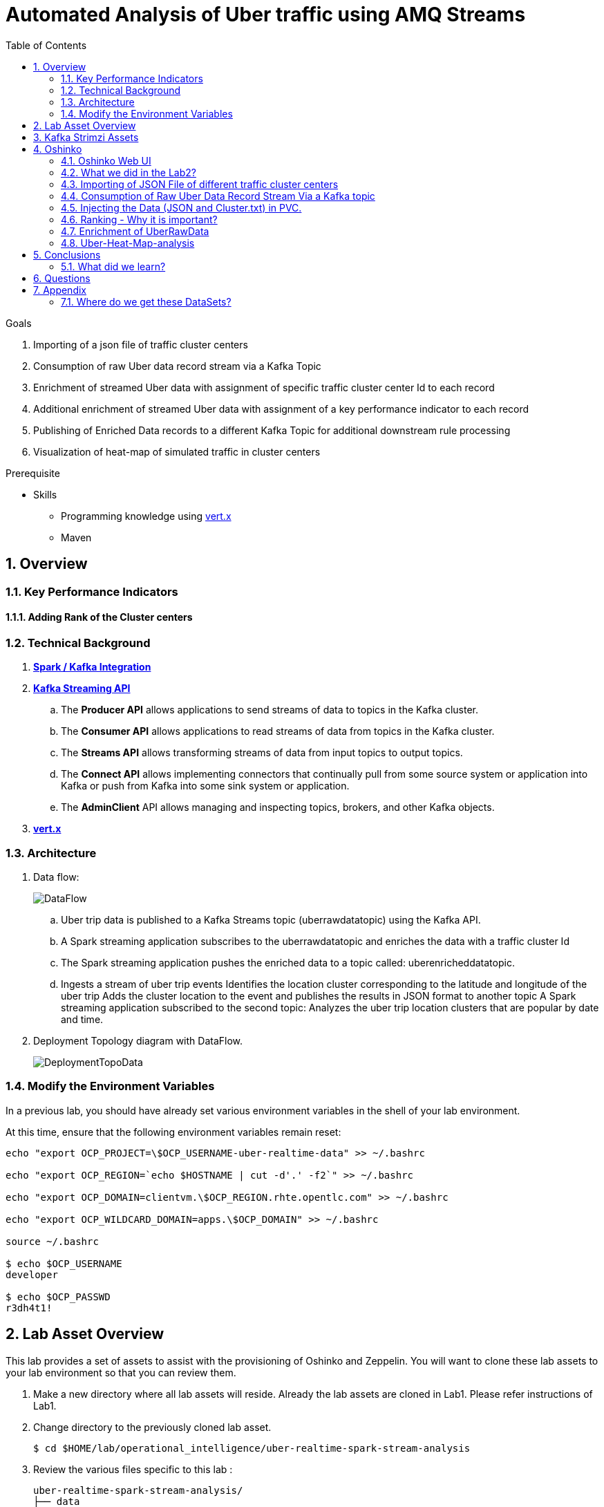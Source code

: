:noaudio:
:scrollbar:
:data-uri:
:toc2:
:linkattrs:

= Automated Analysis of Uber traffic using AMQ Streams

.Goals
. Importing of a json file of traffic cluster centers
. Consumption of raw Uber data record stream via a Kafka Topic
. Enrichment of streamed Uber data with assignment of specific traffic cluster center Id to each record
. Additional enrichment of streamed Uber data with assignment of a key performance indicator to each record
. Publishing of Enriched Data records to a different Kafka Topic for additional downstream rule processing
. Visualization of heat-map of simulated traffic in cluster centers


.Prerequisite
* Skills
** Programming knowledge using link:https://vertx.io/[vert.x]
** Maven

:numbered:

== Overview

=== Key Performance Indicators

==== Adding Rank of the Cluster centers


=== Technical Background

. *link:https://spark.apache.org/docs/2.2.0/streaming-kafka-0-8-integration.html[Spark / Kafka Integration]*

. *link:https://kafka.apache.org/documentation/#api[Kafka Streaming API]*

.. The *Producer API* allows applications to send streams of data to topics in the Kafka cluster.
.. The *Consumer API* allows applications to read streams of data from topics in the Kafka cluster.
.. The *Streams API* allows transforming streams of data from input topics to output topics.
.. The *Connect API* allows implementing connectors that continually pull from some source system or application into Kafka or push from Kafka into some sink system or application.
.. The *AdminClient* API allows managing and inspecting topics, brokers, and other Kafka objects.

. *link:https://vertx.io/[vert.x]*


=== Architecture
. Data flow:
+
image::images/DataFlowDiagram.png[DataFlow]

.. Uber trip data is published to a Kafka Streams topic (uberrawdatatopic) using the Kafka API.
.. A Spark streaming application subscribes to the uberrawdatatopic and enriches the data with a traffic cluster Id
.. The Spark streaming application pushes the enriched data to a topic called: uberenricheddatatopic.
.. Ingests a stream of uber trip events Identifies the location cluster corresponding to the latitude and longitude of the uber trip Adds the cluster location to the event and publishes the results in JSON format to another topic A Spark streaming application subscribed to the second topic: Analyzes the uber trip location clusters that are popular by date and time.


. Deployment Topology diagram with DataFlow.
+
image::images/DeploymentTopologyLab3Data.png[DeploymentTopoData]

=== Modify the Environment Variables
In a previous lab, you should have already set various environment variables in the shell of your lab environment.

At this time, ensure that the following environment variables remain reset:

-----
echo "export OCP_PROJECT=\$OCP_USERNAME-uber-realtime-data" >> ~/.bashrc

echo "export OCP_REGION=`echo $HOSTNAME | cut -d'.' -f2`" >> ~/.bashrc

echo "export OCP_DOMAIN=clientvm.\$OCP_REGION.rhte.opentlc.com" >> ~/.bashrc

echo "export OCP_WILDCARD_DOMAIN=apps.\$OCP_DOMAIN" >> ~/.bashrc

source ~/.bashrc

$ echo $OCP_USERNAME
developer

$ echo $OCP_PASSWD
r3dh4t1!
-----

== Lab Asset Overview

This lab provides a set of assets to assist with the provisioning of Oshinko and Zeppelin.
You will want to clone these lab assets to your lab environment so that you can review them.

. Make a new directory where all lab assets will reside.
  Already the lab assets are cloned in Lab1. Please refer instructions of Lab1.
. Change directory to the previously cloned lab asset.
+
-----
$ cd $HOME/lab/operational_intelligence/uber-realtime-spark-stream-analysis

-----

. Review the various files specific to this lab :
+
-----
uber-realtime-spark-stream-analysis/
├── data
│   ├── cluster.txt
│   └── uber.csv
├ 
├── pom.xml
├── ReadMe.adoc
└── src
    └── main
        ├── java
        │   └── com
        │       └── streamskafka
        │           └── uber
        │               ├── MsgConsumer.java
        │               └── MsgProducer.java
        └── scala
            └── com
                ├── sparkkafka
                   └── uber
                       ├── UberEnrinchmentDataConsumer.Scala
                       |-- UberRawDataConsumer.Scala
                       |-- UberRawDataProducer.Scala

                |--redhat
                     |--gpte
                         |--UberData
                              |-- ClusterUber.scala

-----


. Several key assets to review are as follows:

.. *pom.xml*
+
Notice that community Apache Spark and community Scala packages are being utilized.
At this time, Red Hat does not intend to provide supported versions of these packages.

.. *Large Datasets of Uber Data*

... Available in the lab assets at:  `uber-data-analysis/src/main/resources/data/uber.csv`
... It is the raw data from the UberData for NLC which describes the Latitude, Longitude, timestamp and BaseId

.. *UberEnrinchmentDataConsumer.scala*

  ... Consumes the Uber.csv file which is a near-real-time-uber-data and send its to the UberTopic which has already been created in Lab1.
  ... Produces the Enriched UberData with KMeans clusterId which is send to the spark streaming which helps for accurate predictions.
 .. How Integration happening with Spark ?
 ... In Lab1 we create a topic called UberTopic which consumes the Uber.csv file and pushed into the spark-streaming. Please refer the deployment Topology diagram with Uber.csv file.


== Kafka Strimzi Assets
.. Apache Kafka is provided by Strimzi.
.. To experiment with the latest Strimzi version please refer to the official documentation.

----
$ oc create -f https://raw.githubusercontent.com/Pkrish15/operational_intelligence/master/templates/openshift-kafka-strimzi-template.yaml

template "strimzi" created
----
.. Create a new-app Strimzi using the following Command

----
$ oc new-app Strimzi

--> Deploying template "developer-uber-realtime-data/strimzi" to project developer-uber-realtime-data

     Apache Kafka (Ephemeral storage)
     ---------
     This template installes Apache Zookeeper and Apache Kafka clusters. For more information about using this template see https://github.com/strimzi/strimzi

     WARNING: Any data stored will be lost upon pod destruction. Only use this template for testing."

     Use 'kafka:9092' as bootstrap server in your application

     * With parameters:
        * Number of Zookeper cluster nodes (odd number of nodes is recomended)=1
        * Number of Kafka cluster nodes=3
        * Repository Name=strimzi
        * Kafka image Name=kafka-statefulsets
        * Kafka image tag=0.1.0
        * Zookeeper image Name=zookeeper
        * Zookeeper image tag=0.1.0
        * Zookeeper healthcheck initial delay=15
        * Zookeeper healthcheck timeout=5
        * Kafka healthcheck initial delay=15
        * Kafka healthcheck timeout=5
        * Default replication factor=1
        * Offsets replication factor=3
        * Transaction state replication factor=3
        * Kafka metrics enabled=true
        * Zookeeper metrics enabled=true

--> Creating resources ...
    service "kafka" created
    service "kafka-headless" created
    service "zookeeper" created
    service "zookeeper-headless" created
    configmaps "kafka-metrics-config" created
    statefulsets.apps "kafka" created
    configmaps "zookeeper-metrics-config" created
    statefulsets.apps "zookeeper" created
    
--> Success


----

== Oshinko

=== Oshinko Web UI

. Log into OpenShift Environment using OC Client Tool to your Lab Region
+
-----
$ oc login https://$HOSTNAME:8443 -u $OCP_USERNAME -p $OCP_PASSWD
-----

. Create and switch to the OCP project specific to this lab:
+
-----
$ oc new-project $OCP_USERNAME-uber-realtime-data --description=$OCP_USERNAME-uber-realtime-data



$ oc project $OCP_USERNAME-uber-realtime-data
-----

. In your OpenShift namespace, create needed Oshinko templates:
+
-----
$ oc create \
     -f https://raw.githubusercontent.com/gpe-mw-training/operational_intelligence/1.0.3/templates/oshinko-cluster.yaml \
     -n $OCP_USERNAME-uber-realtime-data
-----

. Provision the Oshinko-WebUI
+
-----

$ oc new-app oshinko-webui -n $OCP_USERNAME-uber-realtime-data > /tmp/oshinko-web.txt

-----
+
.. Review the output found in /tmp/oshinko-web.txt
+
----
--> Deploying template "developer-uber-realtime-data/oshinko-webui" to project developer-uber-realtime-data

     * With parameters:
        * SPARK_DEFAULT=
        * OSHINKO_WEB_NAME=oshinko-web
        * OSHINKO_WEB_IMAGE=radanalyticsio/oshinko-webui:stable
        * OSHINKO_WEB_ROUTE_HOSTNAME=
        * OSHINKO_REFRESH_INTERVAL=5

--> Creating resources ...
    service "oshinko-web-proxy" created
    service "oshinko-web" created
    route "oshinko-web" created
    deploymentconfig "oshinko-web" created
--> Success
    Access your application via route 'oshinko-web-user3-uber-data.apps.6d13.openshift.opentlc.com'
    Run 'oc status' to view your app.

----
. Review the template that has been created
+
-----
$ oc get template oshinko-webui -n $OCP_USERNAME-uber-realtime-data -o yaml | more
-----


. Wait until both containers of the oshinko-web pod have started:
+
-----
$ oc get pods -w
NAME                  READY     STATUS    RESTARTS   AGE


oshinko-web-1-86blg   2/2       Running   0
-----


. Log into the Oshinko web UI
.. Point your browser to the output of the following command:
+
-----
$ echo -en "\n\nhttp://"$(oc get route/oshinko-web -o template --template {{.spec.host}} -n $OCP_USERNAME-uber-realtime-data)/webui"\n\n"
-----
+
image::images/oshinko_homepage.png[oshinko_homepage]

.. At this time, the Oshinko web UI is not secured. It is recommended to use Oshinko webui non-secured port.
+
Subsequently, you should be able to access the UI without authenticating and Ensure that OshinkWebUI is up and running. All our Modules will be deployed in the Oshinko cluster.


=== What we did in the Lab2?
In Lab2 we just created a model with the Historical data (Uber.csv), build a training set, Identified the patterns and did a Test Predictions.

In Lab3 we are going to use the Deployed Model and to give accurate predictions.

image::images/picture1.png[recall]

=== Importing of JSON File of different traffic cluster centers
.. In Lab2 we used the model with the Historical Data (uber.csv).
.. In Lab3 we are going to Enrich the data with ClusterId and the output format will be like as shown below.

image::images/uberEnricheddatatopic.png[ubet]

.. Visual representation of the data along with Cluster Centers will be displayed as shown below.

image::images/clusterCenters.png[cc]
.. We are saving this JSON File in our Version Control as cluster.txt file and we would use it for near Real Time Streaming.
.. uber.csv is our sample data which we used in our Lab2. This data is converted into cluster.txt file and it is done in our LocalIDE.

image::images/versioncontrol.png[vc]


==== How it is Handled?
It is handled in *LocalIDE* only, ClusterUber.scala code handles this.
----
//In this Line

model.write.overwrite().save("savemodel")
   // model can be  re-loaded like this
   // val sameModel = KMeansModel.load("/data/savemodel")
   //
   // to save the categories dataframe as json data
   val res = spark.sql("select dt, lat, lon, base, prediction as cid FROM uber order by dt")
   res.write.format("json").save("uber.json")
   res.write.format("txt").save("cluster.txt")
 }
----
.. uber.json file is persisted in a disk and it is stored in our GitHub.
.. It will be used for an Input for Spark Stream Processing.

=== Consumption of Raw Uber Data Record Stream Via a Kafka topic
.. Uber trip data is published to a UberRawData topic using the Kafka API.

image::images/uberrawdatatopic.png[UberRawData]

.. A Spark streaming application subscribed to the UberRawData topic.
Ingests a stream of uber trip events
... Identifies the location cluster corresponding to the latitude and longitude of the uber trip
... Adds the cluster location to the event and publishes the results in JSON format to uberenricheddatatopic
... A Spark streaming application subscribed to the uberEnricheddatatopic topic.
..... Analyzes the uber trip location clusters that are popular by date and time. Enriched Data will look like this below.
Addition of Cluster Center Parameter.

----
{"dt":"2014-08-01 00:04:00","lat":40.7047,"lon":-73.9349,"base":"B02617","cluster":6}
{"dt":"2014-08-01 00:06:00","lat":40.7226,"lon":-74.0034,"base":"B02598","cluster":9}
{"dt":"2014-08-01 00:06:00","lat":40.7577,"lon":-73.9619,"base":"B02617","cluster":3}
{"dt":"2014-08-01 00:06:00","lat":40.7489,"lon":-73.9777,"base":"B02617","cluster":8}
{"dt":"2014-08-01 00:06:00","lat":40.7672,"lon":-73.953,"base":"B02617","cluster":0}
----
=== Injecting the Data (JSON and Cluster.txt) in PVC.
. Create a configuration map based on the uber.csv data file found in your lab assets:

----
oc set volume dc/oshinko-web \
> --add --overwrite \
> --name=uber-data-volume \
> -t configmap \
> --configmap-name=uber-data-cm \
> -m /data/uber.csv \
> --sub-path=uber.csv \
> --default-mode=0644

----
. Create a configuration map based on the cluster.txt data file found in your lab assets:

=== Ranking - Why it is important?
.. In lab2, we could display the cluster centers in Zeppelin notebooks which shows the ranking. Here the ranking is static, which helps us to learn about the pattern recognition and historical analysis of data.
.. In lab3, we use the ranking which is dynamic helps in calculating the raise in price which is used by the Red Hat Decision Manager.

==== How it is handled?
.. In UberEnrinchmentDataConsumer.scala the following below lines indicate

----
val clust = categories.select($"dt", $"lat", $"lon", $"base", $"prediction".alias("cid")).orderBy($"dt")
 val res = clust.join(ccdf, Seq("cid")).orderBy($"dt")

 // Find the rank of Cluster using the parameters date, lat, lon and baseId and sort them.
 val rank= res.orderBy($"dt",$"lat",$"lon",$"base")
// val rank= clust.join(($"cid"),Seq("cid"))
 res.show
 rank.show
 //OutPut shown here with the cluster parameter in JSON file which is Rank
// {"dt":"2014-08-01 00:04:00","lat":40.7047,"lon":-73.9349,"base":"B02617","cluster":9}
// {"dt":"2014-08-01 00:06:00","lat":40.7226,"lon":-74.0034,"base":"B02598","cluster":6}
// {"dt":"2014-08-01 00:06:00","lat":40.7577,"lon":-73.9619,"base":"B02617","cluster":3}
// {"dt":"2014-08-01 00:06:00","lat":40.7489,"lon":-73.9777,"base":"B02617","cluster":2}
// {"dt":"2014-08-01 00:06:00","lat":40.7672,"lon":-73.953,"base":"B02617","cluster":0}

----

=== Enrichment of UberRawData
==== Why Data Enrichment is needed?
... In-order to determine on how many pickups occurred in each cluster.
... Which Hours of the day and which cluster had the highest number of pickups.
... In-order to identify the Heatmap Layer for Realtime Dashboard Display.

==== Deployment Methodology

===== Execution of ClusterUber Application on Oshinko CLUSTER
Via the OC Command Utility we can deploy this Module using the below oc command line.

.. The Command Line Arguments is given below :
+
-----
$ oc new-app --template oshinko-java-spark-build-dc \
    -p APPLICATION_NAME=uber-real-time-analysis \
    -p APP_MAIN_CLASS=com.redhat.gpte.uberdata.ClusterUber \
    -p GIT_URI= https://github.com/gpe-mw-training/operational_intelligence.git \
    -p APP_FILE=uberEnrichmentData.jar
-----

.. Check the Build logs
-----
$ oc logs -f bc/uber-spark-stream-analysis >>bcuber-spark1.txt
-----

.. Check the Deployment logs
-----
$ oc logs -f dc/uber-spark-stream-analysis >>dcuber-spark1.txt
-----
==== Execution of UberRawDataProducer Application on Oshinko Cluster
Via the OC Command Utility we can deploy this Module using the below oc command line.

.. The Command Line Arguments is given below :
+
----
$ oc new-app --template oshinko-java-spark-build-dc \
    -p APPLICATION_NAME=uber-real-time-analysis \
    -p APP_MAIN_CLASS=com.redhat.gpte.sparkkafka.uber.UberRawDataProducer \
    -p GIT_URI= https://github.com/gpe-mw-training/operational_intelligence.git \
    -p APP_FILE=uberEnrichmentData.jar
----

.. Check the Build logs

----
$ oc logs -f bc/uber-spark-stream-analysis >>bcuber-spark2.txt
----
.. Check the Deployment logs

----
$ oc logs -f dc/uber-spark-stream-analysis >>dcuber-spark2.txt
----


==== Execution of EnrichedUberData Application on Oshinko Cluster
Via the OC Command Utility we can deploy this Module using the below oc command line.

.. The Command Line Arguments is given below :
+
----
$ oc new-app --template oshinko-java-spark-build-dc \
    -p APPLICATION_NAME=uber-real-time-analysis \
    -p APP_MAIN_CLASS=com.redhat.gpte.sparkkafka.uber.UberEnrichmentDataConsumer \
    -p GIT_URI= https://github.com/gpe-mw-training/operational_intelligence.git \
    -p APP_FILE=uberEnrichmentData.jar
----

.. Check the Build logs

----
$ oc logs -f bc/uber-spark-stream-analysis >>bcuber-spark3.txt
----
.. Check the Deployment logs

----
$ oc logs -f dc/uber-spark-stream-analysis >>dcuber-spark3.txt
----
=== Uber-Heat-Map-analysis
The Vert.x toolkit is event-driven, using an event bus to distribute events to work handler services, called verticles. Vert.x, similar to Node.js, employs a non-blocking model with a single threaded event-loop to handle work. The Vert.x SockJS event bus bridge allows web applications to communicate bi-directionally with the Vert.x event bus using Websockets, which allows you to build real-time web applications with server push functionality.

image::images/Vert.xGeneral.png[Vertx]

==== Deployment diagram
.. A Vert.x Kafka client verticle consumes messages from the Kafka Streams topic and publishes the messages on a Vert.x event bus.
.. A Javascript browser client subscribes to the Vert.x event bus using SockJS and displays the Uber trip locations on a Google Heatmap.

image::images/VertxDataFlow.png[vertxdataflow]

==== Deployment in OpenShift.
. Create a build using the following command.
----
$ oc create -f https://raw.githubusercontent.com/gpe-mw-training/operational_intelligence/master/templates/vertx.yaml

OutPut

buildconfig "vertx-s2i" created
imagestream "vertx-centos" created
imagestream "vertx-s2i" created
template "uber-heatmap" created

$ oc new-app uber-heatmap

OutPut

--> Deploying template "developer-uber-realtime-data/uber-heatmap" to project developer-uber-realtime-data

     uber-heatmap
     ---------
     RealTime Vert.x application build with Maven

     * With parameters:
        * APPLICATION_NAME=uber-heat-map-analysis
        * APPLICATION_HOSTNAME=
        * GIT_URI=https://github.com/gpe-mw-training/operational_intelligence.git
        * GIT_REF=initial-work
        * CONTEXT_DIR=uber-heat-map-analysis
        * APP_OPTIONS=
        * GITHUB_TRIGGER_SECRET=gsnhp1Lu # generated
        * GENERIC_TRIGGER_SECRET=LEvXMMcl # generated

--> Creating resources ...
    buildconfig "uber-heat-map-analysis" created
    imagestream "uber-heat-map-analysis" created
    deploymentconfig "uber-heat-map-analysis" created
    route "uber-heat-map-analysis" created
    service "uber-heat-map-analysis" created
--> Success
    Build scheduled, use 'oc logs -f bc/uber-heat-map-analysis' to track its progress.
    Access your application via route 'uber-heat-map-analysis-developer-uber-realtime-data.apps.clientvm.1f6b.openshift.opentlc.com'
    Run 'oc status' to view your app.

----


==== OutPut Visualization representation

*The Dashboard Vert.x HTML5 Javascript Client*
The client uses a Google Maps Heatmap Layer to visually depict the intensity of the Uber trip cluster locations on a Manhattan Google map. With the Google Heatmap, areas of higher intensity will be colored red, and areas of lower intensity will appear green. The dashboard app uses Google Maps markers to mark cluster centers.

image::images/Vertx_realtime.png[vr]
.. The messages received from the server application are in JSON format and contain the following for each trip location: the cluster center id, datetime, latitude and longitude for the trip, base for the trip, and latitude and longitude for the cluster center.

An example is shown below:

----
{"cid":18, "dt":"2014-08-01 08:51:00", "lat":40.6858, "lon":-73.9923, "base":"B02682", "clat":40.67462874550765, "clon":-73.98667466026531}
----



== Conclusions

====  What did we learn?

Apache Strimzi - Basics of Apache Strimzi and it's deployment on OpenShift.

Spark Streaming - Excellent API for structured streaming and it is an advanced concept in Apache Spark. Since, it uses catalyst optimizer, it provides an excellent performance benefits and it is the most prefered query language for the datascientists all over the world.

Kafka with Apache Spark Integration - We learned Apache Kafka integration with Spark on Strimzi Cluster.

== Questions

TO-DO :  questions to test student knowledge of the concepts / learning objectives of this lab

== Appendix

=== Where do we get these DataSets?

http://data.beta.nyc/dataset/uber-trip-data-foiled-apr-sep-2014

ifdef::showscript[]

=== ClusterQuota and Limit Range for Zeppelin Interpreter

==== Cluster Quota
A resource quota, defined by a ResourceQuota object, provides constraints that limit aggregate resource consumption per project. It can limit the quantity of objects that can be created in a project by type, as well as the total amount of compute resources and storage that may be consumed by resources in that project.

==== Limit Range
A limit range, defined by a LimitRange object, enumerates compute resource constraints in a project at the pod, container, image, image stream, and persistent volume claim level, and specifies the amount of resources that a pod, container, image, image stream, or persistent volume claim can consume.

All resource create and modification requests are evaluated against each LimitRange object in the project. If the resource violates any of the enumerated constraints, then the resource is rejected. If the resource does not set an explicit value, and if the constraint supports a default value, then the default value is applied to the resource.

By default, all OCP projects are assigned a limit range.  the limit range assigns default limits and requests for both CPU and RAM if the DCs themselves don't specify limits and requests.
The default CPU limit is set to 1/20th of a CPU.  So Spark was running on 1/20th of a CPU.

In general, all of us should always understand the details of LimitRanges assigned to our projects.
And its very likely that we should be adding/tweaking the limits and requests in our DC's.

==== CPU Limits

Each container in a pod can specify the amount of CPU it is limited to use on a node. CPU limits control the maximum amount of CPU that your container may use independent of contention on the node. If a container attempts to exceed the specified limit, the system will throttle the container. This allows the container to have a consistent level of service independent of the number of pods scheduled to the node.

==== Memory Requests
By default, a container is able to consume as much memory on the node as possible. In order to improve placement of pods in the cluster, specify the amount of memory required for a container to run. The scheduler will then take available node memory capacity into account prior to binding your pod to a node. A container is still able to consume as much memory on the node as possible even when specifying a request.

==== Memory Limits
If you specify a memory limit, you can constrain the amount of memory the container can use. For example, if you specify a limit of 200Mi, a container will be limited to using that amount of memory on the node. If the container exceeds the specified memory limit, it will be terminated and potentially restarted dependent upon the container restart policy.

=== Do we need to Know them
The above parameters are managed by the cluster Administrator and Infrastructure team, Hence it is not needed for the students to learn. But a basic concept of Knowing this will help.

*Students are expected to learn this much alone.*
----
For Viewing Quotas

$ oc get quota -n user3-uber-data
NAME                AGE
besteffort          11m
compute-resources   2m
object-counts       29m
...
...
$ oc describe quota object-counts -n user3-uber-data
Name:			object-counts
Namespace:		user3-uber-data
Resource		Used	Hard
--------		----	----
configmaps		3	10
persistentvolumeclaims	0	4
replicationcontrollers	3	20
secrets			9	10
services		2	10

For Viewing Limit Ranges

$ oc get limits -n user3-uber-data
NAME              AGE
resource-limits   6d

$ oc describe limits resource-limits
Name:		resource-limits
Namespace:	use3-uber-data
Type		Resource	Min	Max	Default Request	Default Limit	Max Limit/Request Ratio
----		--------	---	---	---------------	-------------	-----------------------
Pod		cpu		30m	2	-		-		-
Pod		memory		150Mi	1Gi	-		-		-
Container	memory		150Mi	1Gi	307Mi		512Mi		-
Container	cpu		30m	2	60m		1		-

$ oc describe limits resource-limits -n user3-uber-data
Name:                           resource-limits
Namespace:                      demoproject
Type                            Resource                Min     Max     Default Request Default Limit   Max Limit/Request Ratio
----                            --------                ---     ---     --------------- -------------   -----------------------
Pod                             cpu                     200m    2       -               -               -
Pod                             memory                  6Mi     1Gi     -               -               -
Container                       cpu                     100m    2       200m            300m            10
Container                       memory                  4Mi     1Gi     100Mi           200Mi           -
openshift.io/Image              storage                 -       1Gi     -               -               -
openshift.io/ImageStream        openshift.io/image      -       12      -               -               -
openshift.io/ImageStream        openshift.io/image-tags -       10      -               -               -


endif::showscript[]
